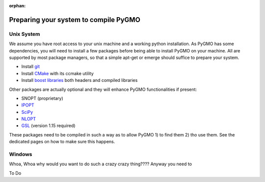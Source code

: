 :orphan:

Preparing your system to compile PyGMO
======================================

Unix System
-----------------------------

We assume you have root access to your unix machine and a working python installation. As PyGMO has some dependencies, you will need to install
a few packages before being able to install PyGMO on your machine. All are supported by most package managers,
so that a simple apt-get or emerge should suffice to prepare your system.


* Install `git <http://git-scm.com>`_
* Install `CMake <http://www.cmake.org>`_ with its ccmake utility
* Install `boost libraries <http://www.boost.org>`_ both headers and compiled libraries

Other packages are actually optional and they will enhance PyGMO functionalities if present:

* SNOPT (proprietary)
* `IPOPT <https://projects.coin-or.org/Ipopt>`_
* `SciPy <http://www.scipy.org/>`_
* `NLOPT <http://ab-initio.mit.edu/wiki/index.php/NLopt>`_ 
* `GSL <http://www.gnu.org/s/gsl/>`_ (version 1.15 required)

These packages need to be compiled in such a way as to allow PyGMO 1) to find them 2) tho use them.
See the dedicated pages on how to make sure this happens.

Windows
-----------------------

Whoa, Whoa why would you want to do such a crazy crazy thing???? Anyway you need to

To Do
